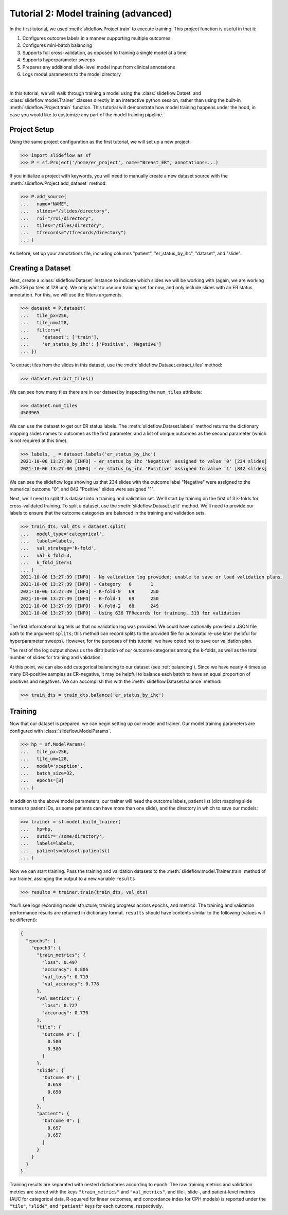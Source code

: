 Tutorial 2: Model training (advanced)
=======================================

In the first tutorial, we used :meth:`slideflow.Project.train` to execute training. This project function is useful in that it:

1) Configures outcome labels in a manner supporting multiple outcomes
2) Configures mini-batch balancing
3) Supports full cross-validation, as opposed to training a single model at a time
4) Supports hyperparameter sweeps
5) Prepares any additional slide-level model input from clinical annotations
6) Logs model parameters to the model directory

|

In this tutorial, we will walk through training a model using the :class:`slideflow.Datset` and :class:`slideflow.model.Trainer` classes directly in an interactive python session, rather than using the built-in :meth:`slideflow.Project.train` function. This tutorial will demonstrate how model training happens under the hood, in case you would like to customize any part of the model training pipeline.

Project Setup
*************

Using the same project configuration as the first tutorial, we will set up a new project:

.. code-block:: python

    >>> import slideflow as sf
    >>> P = sf.Project('/home/er_project', name="Breast_ER", annotations=...)

If you initialize a project with keywords, you will need to manually create a new dataset source with the :meth:`slideflow.Project.add_dataset` method:

.. code-block:: python

    >>> P.add_source(
    ...   name="NAME",
    ...   slides="/slides/directory",
    ...   roi="/roi/directory",
    ...   tiles="/tiles/directory",
    ...   tfrecords="/tfrecords/directory")
    ... )

As before, set up your annotations file, including columns "patient", "er_status_by_ihc", "dataset", and "slide".

Creating a Dataset
******************

Next, create a :class:`slideflow.Dataset` instance to indicate which slides we will be working with (again, we are working with 256 px tiles at 128 um). We only want to use our training set for now, and only include slides with an ER status annotation. For this, we will use the filters arguments.

.. code-block:: python

    >>> dataset = P.dataset(
    ...   tile_px=256,
    ...   tile_um=128,
    ...   filters={
    ...     'dataset': ['train'],
    ...     'er_status_by_ihc': ['Positive', 'Negative']
    ... })

To extract tiles from the slides in this dataset, use the :meth:`slideflow.Dataset.extract_tiles` method:

.. code-block:: python

    >>> dataset.extract_tiles()

We can see how many tiles there are in our dataset by inspecting the ``num_tiles`` attribute:

.. code-block:: python

    >>> dataset.num_tiles
    4503965

We can use the dataset to get our ER status labels. The :meth:`slideflow.Dataset.labels` method returns the dictionary mapping slides names to outcomes as the first parameter, and a list of unique outcomes as the second parameter (which is not required at this time).

.. code-block:: python

    >>> labels, _ = dataset.labels('er_status_by_ihc')
    2021-10-06 13:27:00 [INFO] - er_status_by_ihc 'Negative' assigned to value '0' [234 slides]
    2021-10-06 13:27:00 [INFO] - er_status_by_ihc 'Positive' assigned to value '1' [842 slides]

We can see the slideflow logs showing us that 234 slides with the outcome label "Negative" were assigned to the numerical outcome "0", and 842 "Positive" slides were assigned "1".

Next, we'll need to split this dataset into a training and validation set. We'll start by training on the first of 3 k-folds for cross-validated training. To split a dataset, use the :meth:`slideflow.Dataset.split` method. We'll need to provide our labels to ensure that the outcome categories are balanced in the training and validation sets.

.. code-block:: python

    >>> train_dts, val_dts = dataset.split(
    ...   model_type='categorical',
    ...   labels=labels,
    ...   val_strategy='k-fold',
    ...   val_k_fold=3,
    ...   k_fold_iter=1
    ... )
    2021-10-06 13:27:39 [INFO] - No validation log provided; unable to save or load validation plans.
    2021-10-06 13:27:39 [INFO] - Category   0       1
    2021-10-06 13:27:39 [INFO] - K-fold-0   69      250
    2021-10-06 13:27:39 [INFO] - K-fold-1   69      250
    2021-10-06 13:27:39 [INFO] - K-fold-2   68      249
    2021-10-06 13:27:39 [INFO] - Using 636 TFRecords for training, 319 for validation

The first informational log tells us that no validation log was provided. We could have optionally provided a JSON file path to the argument ``splits``; this method can record splits to the provided file for automatic re-use later (helpful for hyperparameter sweeps). However, for the purposes of this tutorial, we have opted not to save our validation plan.

The rest of the log output shows us the distribution of our outcome categories among the k-folds, as well as the total number of slides for training and validation.

At this point, we can also add categorical balancing to our dataset (see :ref:`balancing`). Since we have nearly 4 times as many ER-positive samples as ER-negative, it may be helpful to balance each batch to have an equal proportion of positives and negatives. We can accomplish this with the :meth:`slideflow.Dataset.balance` method:

.. code-block:: python

    >>> train_dts = train_dts.balance('er_status_by_ihc')

Training
********

Now that our dataset is prepared, we can begin setting up our model and trainer. Our model training parameters are configured with :class:`slideflow.ModelParams`.

.. code-block:: python

    >>> hp = sf.ModelParams(
    ...   tile_px=256,
    ...   tile_um=128,
    ...   model='xception',
    ...   batch_size=32,
    ...   epochs=[3]
    ... )

In addition to the above model parameters, our trainer will need the outcome labels, patient list (dict mapping slide names to patient IDs, as some patients can have more than one slide), and the directory in which to save our models:

.. code-block:: python

    >>> trainer = sf.model.build_trainer(
    ...   hp=hp,
    ...   outdir='/some/directory',
    ...   labels=labels,
    ...   patients=dataset.patients()
    ... )

Now we can start training. Pass the training and validation datasets to the :meth:`slideflow.model.Trainer.train` method of our trainer, assinging the output to a new variable ``results``

.. code-block:: python

    >>> results = trainer.train(train_dts, val_dts)

You'll see logs recording model structure, training progress across epochs, and metrics. The training and validation performance results are returned in dictionary format. ``results`` should have contents similar to the following (values will be different):

.. code-block:: json

    {
      "epochs": {
        "epoch3": {
          "train_metrics": {
            "loss": 0.497
            "accuracy": 0.806
            "val_loss": 0.719
            "val_accuracy": 0.778
          },
          "val_metrics": {
            "loss": 0.727
            "accuracy": 0.770
          },
          "tile": {
            "Outcome 0": [
              0.580
              0.580
            ]
          },
          "slide": {
            "Outcome 0": [
              0.658
              0.658
            ]
          },
          "patient": {
            "Outcome 0": [
              0.657
              0.657
            ]
          }
        }
      }
    }

Training results are separated with nested dictionaries according to epoch. The raw training metrics and validation metrics are stored with the keys ``"train_metrics"`` and ``"val_metrics"``, and tile-, slide-, and patient-level metrics (AUC for categorical data, R-squared for linear outcomes, and concordance index for CPH models) is reported under the ``"tile"``, ``"slide"``, and ``"patient"`` keys for each outcome, respectively.
